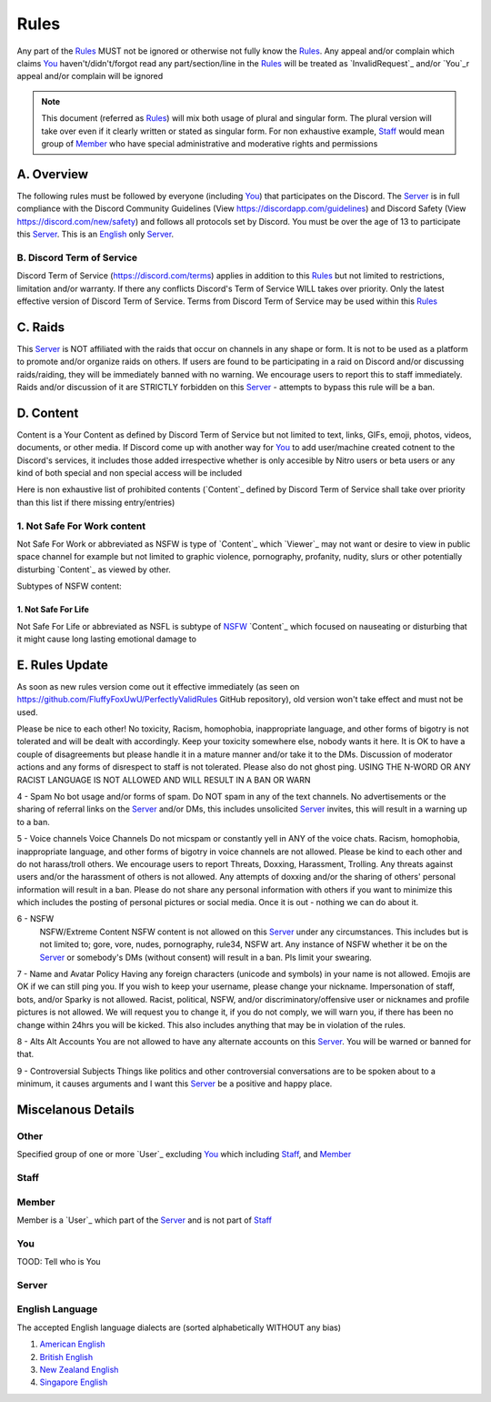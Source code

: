 Rules
#####

Any part of the `Rules`_ MUST not be ignored or otherwise not fully know the `Rules`_. Any appeal and/or complain which claims `You`_ haven't/didn't/forgot read any part/section/line in the `Rules`_ will be treated as `InvalidRequest`_ and/or `You`_r appeal and/or complain will be ignored

.. note::
   This document (referred as `Rules`_) will mix both usage of plural and singular form. The plural version will take over even if it clearly written or stated as singular form. For non exhaustive example, `Staff`_ would mean group of `Member`_ who have special administrative and moderative rights and permissions

A. Overview
***********

The following rules must be followed by everyone (including `You`_) that participates on the Discord. The `Server`_ is in full compliance with the Discord Community  Guidelines (View https://discordapp.com/guidelines) and Discord Safety (View https://discord.com/new/safety) and follows all protocols set by Discord. You must be over the age of 13 to participate this `Server`_. This is an `English`_ only `Server`_.

B. Discord Term of Service
=======================
Discord Term of Service (https://discord.com/terms) applies in addition to this `Rules`_ but not limited to restrictions, limitation and/or warranty. If there any conflicts Discord's Term of Service WILL takes over priority. Only the latest effective version of Discord Term of Service. Terms from Discord Term of Service may be used within this `Rules`_

C. Raids
********

This `Server`_ is NOT affiliated with the raids that occur on channels in any shape or form. It is not to be used as a platform to promote and/or organize raids on others. If users are found to be participating in a raid on Discord and/or discussing raids/raiding, they will be immediately banned with no warning. We encourage users to report this to staff immediately. Raids and/or discussion of it are STRICTLY forbidden on this `Server`_ - attempts to bypass this rule will be a ban. 

D. Content
**********

Content is a Your Content as defined by Discord Term of Service but not limited to text, links, GIFs, emoji, photos, videos, documents, or other media. If Discord come up with another way for `You`_ to add user/machine created cotnent to the Discord's services, it includes those added irrespective whether is only accesible by Nitro users or beta users or any kind of both special and non special access will be included

Here is non exhaustive list of prohibited contents (`Content`_ defined by Discord Term of Service shall take over priority than this list if there missing entry/entries)

.. _NSFW:
1. Not Safe For Work content
============================
Not Safe For Work or abbreviated as NSFW is type of `Content`_ which `Viewer`_ may not want or desire to view in public space channel for example but not limited to graphic violence, pornography, profanity, nudity, slurs or other potentially disturbing `Content`_ as viewed by other. 

Subtypes of NSFW content:

1. Not Safe For Life
--------------------
Not Safe For Life or abbreviated as NSFL is subtype of `NSFW`_ `Content`_ which focused on nauseating or disturbing that it might cause long lasting emotional damage to 


E. Rules Update
***************
As soon as new rules version come out it effective immediately (as seen on https://github.com/FluffyFoxUwU/PerfectlyValidRules GitHub repository), old version won't take effect and must not be used.

Please be nice to each other! No toxicity, Racism, homophobia, inappropriate language, and other forms of bigotry is not tolerated and will be dealt with accordingly. Keep your toxicity somewhere else, nobody wants it here. It is OK to have a couple of disagreements but please handle it in a mature manner and/or take it to the DMs. Discussion of moderator actions and any forms of disrespect to staff is not tolerated. Please also do not ghost ping. USING THE N-WORD OR ANY RACIST LANGUAGE IS NOT ALLOWED AND WILL RESULT IN A BAN OR WARN 

4 - Spam 
No bot usage and/or forms of spam. Do NOT spam in any of the text channels. No advertisements or the sharing of referral links on the `Server`_ and/or DMs, this includes unsolicited `Server`_ invites, this will result in a warning up to a ban. 

5 - Voice channels
Voice Channels Do not micspam or constantly yell in ANY of the voice chats. Racism, homophobia, inappropriate language, and other forms of bigotry in voice channels are not allowed. Please be kind to each other and do not harass/troll others. We encourage users to report Threats, Doxxing, Harassment, Trolling. Any threats against users and/or the harassment of others is not allowed. Any attempts of doxxing and/or the sharing of others' personal information will result in a ban. Please do not share any personal information with others if you want to minimize this which includes the posting of personal pictures or social media. Once it is out - nothing we can do about it.

6 - NSFW
 NSFW/Extreme Content NSFW content is not allowed on this `Server`_ under any circumstances. This includes but is not limited to; gore, vore, nudes, pornography, rule34, NSFW art. Any instance of NSFW whether it be on the `Server`_ or somebody's DMs (without consent) will result in a ban. Pls limit your swearing. 

7 - Name and Avatar Policy
Having any foreign characters (unicode and symbols) in your name is not allowed. Emojis are OK if we can still ping you. If you wish to keep your username, please change your nickname. Impersonation of staff, bots, and/or Sparky is not allowed. Racist, political, NSFW, and/or discriminatory/offensive user or nicknames and profile pictures is not allowed. We will request you to change it, if you do not comply, we will warn you, if there has been no change within 24hrs you will be kicked. This also includes anything that may be in violation of the rules. 

8 - Alts
Alt Accounts You are not allowed to have any alternate accounts on this `Server`_. You will be warned or banned for that.

9 - Controversial Subjects
Things like politics and other controversial conversations are to be spoken about to a minimum, it causes arguments and I want this `Server`_ be a positive and happy place.

Miscelanous Details
*******************

Other
=====
Specified group of one or more `User`_ excluding `You`_ which including `Staff`_, and `Member`_

Staff
=====



Member
======
Member is a `User`_ which part of the `Server`_ and is not part of `Staff`_

You
===

TOOD: Tell who is You

Server
======


.. _English:
English Language
================

The accepted English language dialects are (sorted alphabetically WITHOUT any bias)

1. `American English <https://en.wikipedia.org/w/index.php?title=American_English&oldid=1161431373>`_
2. `British English <https://en.wikipedia.org/w/index.php?title=British_English&oldid=1161235302>`_
3. `New Zealand English <https://en.wikipedia.org/w/index.php?title=New_Zealand_English&oldid=1161792787>`_
4. `Singapore English <https://en.wikipedia.org/w/index.php?title=Singapore_English&oldid=1161735523>`_



